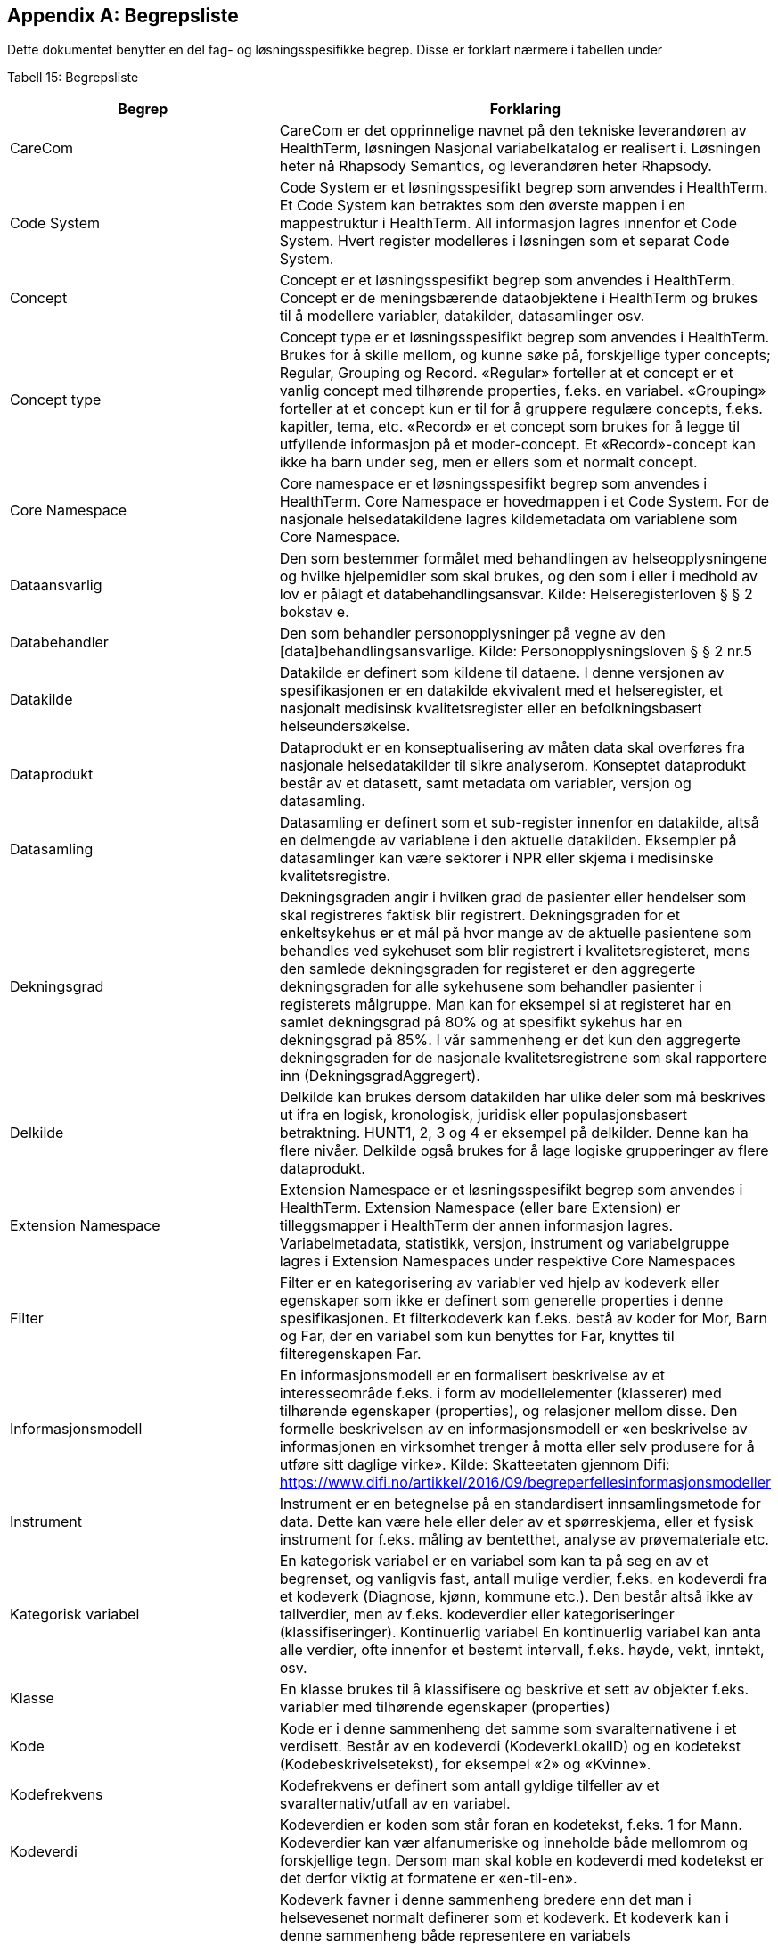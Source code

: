 [appendix]
== Begrepsliste [[begrepsliste]]

Dette dokumentet benytter en del fag- og løsningsspesifikke begrep. Disse er forklart nærmere i tabellen under

Tabell 15: Begrepsliste

[options="header"]

|===
|Begrep |Forklaring
|CareCom |CareCom er det opprinnelige navnet på den tekniske leverandøren av HealthTerm, løsningen
Nasjonal variabelkatalog er realisert i. Løsningen heter nå Rhapsody Semantics, og leverandøren heter Rhapsody.
|Code System |Code System er et løsningsspesifikt begrep som anvendes i
HealthTerm.
Et Code System kan betraktes som den øverste mappen i en
mappestruktur i HealthTerm. All informasjon lagres innenfor et
Code System. Hvert register modelleres i løsningen som et
separat Code System.
|Concept |Concept er et løsningsspesifikt begrep som anvendes i
HealthTerm.
Concept er de meningsbærende dataobjektene i HealthTerm og
brukes til å modellere variabler, datakilder, datasamlinger osv.
|Concept type |Concept type er et løsningsspesifikt begrep som anvendes i
HealthTerm.
Brukes for å skille mellom, og kunne søke på, forskjellige typer
concepts; Regular, Grouping og Record. «Regular» forteller at et
concept er et vanlig concept med tilhørende properties, f.eks. en
variabel. «Grouping» forteller at et concept kun er til for å
gruppere regulære concepts, f.eks. kapitler, tema, etc. «Record»
er et concept som brukes for å legge til utfyllende informasjon på
et moder-concept. Et «Record»-concept kan ikke ha barn under
seg, men er ellers som et normalt concept.
|Core Namespace| Core namespace er et løsningsspesifikt begrep som anvendes i
HealthTerm. Core Namespace er hovedmappen i et Code
System. For de nasjonale helsedatakildene lagres kildemetadata
om variablene som Core Namespace.
|Dataansvarlig |Den som bestemmer formålet med behandlingen av
helseopplysningene og hvilke hjelpemidler som skal brukes, og
den som i eller i medhold av lov er pålagt et
databehandlingsansvar.
Kilde: Helseregisterloven § § 2 bokstav e.
|Databehandler |Den som behandler personopplysninger på vegne av den
[data]behandlingsansvarlige.
Kilde: Personopplysningsloven § § 2 nr.5
|Datakilde |Datakilde er definert som kildene til dataene. I denne versjonen
av spesifikasjonen er en datakilde ekvivalent med et
helseregister, et nasjonalt medisinsk kvalitetsregister eller en
befolkningsbasert helseundersøkelse.
|Dataprodukt |Dataprodukt er en konseptualisering av måten data skal
overføres fra nasjonale helsedatakilder til
sikre analyserom. Konseptet dataprodukt består av et
datasett, samt metadata om variabler, versjon og datasamling.
|Datasamling |Datasamling er definert som et sub-register innenfor en
datakilde, altså en delmengde av variablene i den aktuelle
datakilden. Eksempler på datasamlinger kan være sektorer i
NPR eller skjema i medisinske kvalitetsregistre.
|Dekningsgrad |Dekningsgraden angir i hvilken grad de pasienter eller hendelser
som skal registreres faktisk blir registrert. Dekningsgraden for et
enkeltsykehus er et mål på hvor mange av de aktuelle
pasientene som behandles ved sykehuset som blir registrert i
kvalitetsregisteret, mens den samlede dekningsgraden for
registeret er den aggregerte dekningsgraden for alle sykehusene
som behandler pasienter i registerets målgruppe. Man kan for
eksempel si at registeret har en samlet dekningsgrad på 80% og
at spesifikt sykehus har en dekningsgrad på 85%.
I vår sammenheng er det kun den aggregerte dekningsgraden
for de nasjonale kvalitetsregistrene som skal rapportere inn
(DekningsgradAggregert).
|Delkilde |Delkilde kan brukes dersom datakilden har ulike deler som må
beskrives ut ifra en logisk, kronologisk, juridisk eller
populasjonsbasert betraktning. HUNT1, 2, 3 og 4 er eksempel
på delkilder. Denne kan ha flere nivåer. 
Delkilde også brukes for å lage logiske grupperinger av flere
dataprodukt.
|Extension Namespace |Extension Namespace er et løsningsspesifikt begrep som
anvendes i HealthTerm. Extension Namespace (eller bare
Extension) er tilleggsmapper i HealthTerm der annen
informasjon lagres. Variabelmetadata, statistikk, versjon,
instrument og variabelgruppe lagres i Extension Namespaces
under respektive Core Namespaces
|Filter |Filter er en kategorisering av variabler ved hjelp av kodeverk
eller egenskaper som ikke er definert som generelle properties i
denne spesifikasjonen.
Et filterkodeverk kan f.eks. bestå av koder for Mor, Barn og Far,
der en variabel som kun benyttes for Far, knyttes til
filteregenskapen Far.
|Informasjonsmodell |En informasjonsmodell er en formalisert beskrivelse av et
interesseområde f.eks. i form av modellelementer (klasserer)
med tilhørende egenskaper (properties), og relasjoner mellom
disse. Den formelle beskrivelsen av en informasjonsmodell er
«en beskrivelse av informasjonen en virksomhet trenger å motta
eller selv produsere for å utføre sitt daglige virke».
Kilde: Skatteetaten gjennom Difi:
https://www.difi.no/artikkel/2016/09/begreperfellesinformasjonsmodeller
|Instrument |Instrument er en betegnelse på en standardisert
innsamlingsmetode for data. Dette kan være hele eller deler av
et spørreskjema, eller et fysisk instrument for f.eks. måling av
bentetthet, analyse av prøvemateriale etc.
|Kategorisk variabel |En kategorisk variabel er en variabel som kan ta på seg en av et
begrenset, og vanligvis fast, antall mulige verdier, f.eks. en
kodeverdi fra et kodeverk (Diagnose, kjønn, kommune etc.).
Den består altså ikke av tallverdier, men av f.eks. kodeverdier
eller kategoriseringer (klassifiseringer).
Kontinuerlig variabel En kontinuerlig variabel kan anta alle verdier, ofte innenfor et
bestemt intervall, f.eks. høyde, vekt, inntekt, osv.
|Klasse |En klasse brukes til å klassifisere og beskrive et sett av objekter
f.eks. variabler med tilhørende egenskaper (properties)
|Kode |Kode er i denne sammenheng det samme som svaralternativene
i et verdisett. Består av en kodeverdi (KodeverkLokalID) og en
kodetekst (Kodebeskrivelsetekst), for eksempel «2» og
«Kvinne».
|Kodefrekvens |Kodefrekvens er definert som antall gyldige tilfeller av et
svaralternativ/utfall av en variabel.
|Kodeverdi |Kodeverdien er koden som står foran en kodetekst, f.eks. 1 for
Mann. Kodeverdier kan vær alfanumeriske og inneholde både
mellomrom og forskjellige tegn. Dersom man skal koble en
kodeverdi med kodetekst er det derfor viktig at formatene er
«en-til-en».
|Kodeverk |Kodeverk favner i denne sammenheng bredere enn det man i
helsevesenet normalt definerer som et kodeverk. Et kodeverk
kan i denne sammenheng både representere en variabels
verdisett/svaralternativ eller et standardisert (kontrollert)
vokabular for å beskrive en properties egenskaper.
Den formelle definisjonen av et kodeverk er «en samling av
begreper eller en klassifikasjon hvor hver tilhørende
begrepsdefinisjon er tilknyttet en unik kode innenfor samlingen
eller klassifikasjonen».
|Kodetekst| Kodeteksten er teksten som etterfølger en kodeverdi, f.eks.
«Mann» for kodeverdien 1.
|Mapping |Mapping brukes for å håndtere ikke-hierarkiske relasjoner i
HealthTerm, eksempelvis referere til kodeverk. Mer formelt kan
man si at mapping er en funksjon som knytter dataobjekter
(concepts) i et gitt sett av unike dataobjekter (souce) til et annet
sett av unike dataobjekter (target).
|Lovbestemte helseregistre| Lovbestemte helseregistre (§11) behandler direkte
personidentifiserbare helseopplysninger uten krav til samtykke.
De er etablert av den sentrale helseforvaltningen for å ivareta
landsomfattende funksjoner og er meldepliktige. 10 av de
sentrale helseregistrene er lovbestemte. De resterende 8
registrene er samtykkebaserte eller uten direkte
personidentifiserende kjennetegn (§9a og 9b)
|Nasjonal variabelkatalog |Den nasjonale variabelkatalogen er navnet på løsningen der
innrapporterte metadata fra helsedatakildene forvaltes og
tilgjengeliggjøres for helsedata.no og andre metadatakataloger i
inn og utland.
|Objektstruktur |En objekstruktur er en representasjon av hvordan klassene i en
informasjonsmodell er modellert i henhold til hverandre og hvilke
relasjoner som f.eks. finnes mellom klassene i
informasjonsmodellen.
|Polyhierarki |Polyhieraki betyr at et begrep kan plasseres i flere hierarkier,
f.eks. kan et helseregister både plasseres i et
organisasjonshierarki, et hierarki for type registre og et hierarki
der registeret er kategorisert etter hvilken pasientgruppe det
favner.
|Property |Properties er det samme som attributter som brukes til å
beskrive egenskapene til dataobjekt (concept), f.eks. en
variabel.
|Retired| Retired brukes, i denne sammenheng, til å beskrive at et
concept, eller en property, ikke lengre er aktive i løsningen.
En gammel versjon av en property settes eksempelvis til retired
når man redigerer navnet på den.
|Rike metadata| Rike metadata er ekvivalent med utfyllende metadata. Metadata som er tilstrekkelige for å utfylle et definert formål.
Rike metadata må si noe om blant annet hvor man kan
henvendes seg for å søke om å få tilgang til data, tilgangen til
data i seg selv, restriksjoner som er lagt på datagrunnlaget,
datakvaliteten, kodeverk og terminologi som er anvendt,
kontekst f.eks. i form av en begreps-/informasjonsmodell etc.
|Sentrale helseregistre| De sentrale helseregistrene er etablert for å ivareta
landsomfattende oppgaver. De brukes først og fremst til
helseanalyser, statistikk, kvalitetsforbedring av helsetjenester,
forskning, administrasjon, styring og beredskap.
Registrene er opprettet med hjemmel i helseregisterloven og
forskrifter. Registre med direkte personidentifiserbare
opplysninger som ikke er basert på samtykke, er opprettet etter
behandling i Stortinget. Det finnes også sentrale helseregistre
som ikke inneholder personidentifiserbare opplysninger, eller
bare indirekte personidentifiserbare opplysninger. Registrene
forvaltes av ulike virksomheter i den sentrale helseforvaltningen.
https://www.fhi.no/div/datatilgang/om-sentrale-helseregistre/
|Standardisert vokabular |Et standardisert (kontrollert) vokabular er en liste med
forhåndsdefinerte svaralternativ. Standardiserte vokabularer
bidrar blant annet til enklere validering av datakvalitet, bedre
semantisk interoperabilitet og enklere tilrettelegging av data for
analyse, og består vanligvis av en kodeverdi og kodetekst.
Et synonymt begrep er «kontrollert vokabular». Ref.
https://data.norge.no/specification/dcat-ap-no/#Kontrollerte-vokabularer
|Statistikk |Statistikk i denne sammenheng, er å betrakte som metadata
som sier noe om volum, kodingskvalitet og datakvalitet generelt
på variabelnivå. Statistikken som innrapporteres som metadata
egner seg ikke for, og er heller ikke ment for, analyseformål.
|Variabel |Variabler er de informasjonsbærende elementene i datakilden
og definerer hvilken informasjon som finnes i den aktuelle
helsedatakilden.
|Variabelgruppe |Variabelgruppe er en kategorisering av variabler. Strukturen kan
bygges opp hierarkisk. Inntil videre begrenset til 2 nivåer.
|Versjon |Versjon er et teknisk hjelpemiddel som brukes til å definere
hvilke variabler som inngår i ulike årganger/versjoner av de ulike
datasamlingene i en datakilde.
|===
